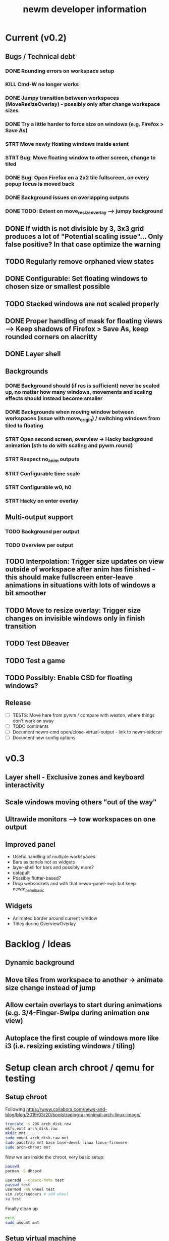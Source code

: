 #+TITLE: newm developer information

* Current (v0.2)
** Bugs / Technical debt
*** DONE Rounding errors on workspace setup
*** KILL Cmd-W no longer works
*** DONE Jumpy transition between workspaces (MoveResizeOverlay) - possibly only after change workspace sizes
*** DONE Try a little harder to force size on windows (e.g. Firefox > Save As)
*** STRT Move newly floating windows inside extent
*** STRT Bug: Move floating window to other screen, change to tiled
*** DONE Bug: Open Firefox on a 2x2 tile fullscreen, on every popup focus is moved back
*** DONE Background issues on overlapping outputs
*** DONE TODO: Extent on move_resize_overlay --> jumpy background

** DONE If width is not divisible by 3, 3x3 grid produces a lot of "Potential scaling issue"... Only false positive? In that case optimize the warning
** TODO Regularly remove orphaned view states
** DONE Configurable: Set floating windows to chosen size or smallest possible
** TODO Stacked windows are not scaled properly
** DONE Proper handling of mask for floating views --> Keep shadows of Firefox > Save As, keep rounded corners on alacritty
** DONE Layer shell

** Backgrounds
*** DONE Background should (if res is sufficient) never be scaled up, no matter how many windows, movements and scaling effects should instead become smaller
*** DONE Backgrounds when moving window between workspaces (issue with move_origin) / switching windows from tiled to floating
*** STRT Open second screen, overview -> Hacky background animation (sth to do with scaling and pywm.round)
*** STRT Respect no_anim outputs
*** STRT Configurable time scale
*** STRT Configurable w0, h0
*** STRT Hacky on enter overlay

** Multi-output support
*** TODO Background per output
*** TODO Overview per output

** TODO Interpolation: Trigger size updates on view outside of workspace after anim has finished - this should make fullscreen enter-leave animations in situations with lots of windows a bit smoother
** TODO Move to resize overlay: Trigger size changes on invisible windows only in finish transition

** TODO Test DBeaver
** TODO Test a game
** TODO Possibly: Enable CSD for floating windows?

** Release
- [ ] TESTS: Move here from pywm / compare with weston, where things don't work on sway
- [ ] TODO comments
- [ ] Document newm-cmd open/close-virtual-output - link to newm-sidecar
- [ ] Document new config options


* v0.3
** Layer shell - Exclusive zones and keyboard interactivity
** Scale windows moving others "out of the way"
** Ultrawide monitors --> tow workspaces on one output
** Improved panel
- Useful handling of multiple workspaces
- Bars as panels not as widgets
- layer-shell for bars and possibly more?
- catapult
- Possibly flutter-based?
- Drop websockets and with that newm-panel-nwjs but keep newm_panel_basic

** Widgets
- Animated border around current window
- Titles during OverviewOverlay

* Backlog / Ideas
** Dynamic background
** Move tiles from workspace to another -> animate size change instead of jump
** Allow certain overlays to start during animations (e.g. 3/4-Finger-Swipe during animation one view)
** Autoplace the first couple of windows more like i3 (i.e. resizing existing windows / tiling)


* Setup clean arch chroot / qemu for testing

** Setup chroot

Following https://www.collabora.com/news-and-blog/blog/2019/03/20/bootstraping-a-minimal-arch-linux-image/

#+BEGIN_SRC sh
truncate -s 20G arch_disk.raw
mkfs.ext4 arch_disk.raw
mkdir mnt
sudo mount arch_disk.raw mnt
sudo pacstrap mnt base base-devel linux linux-firmware
sudo arch-chroot mnt
#+END_SRC

Now we are inside the chroot, very basic setup:

#+BEGIN_SRC sh
passwd
pacman -S dhcpcd

useradd --create-home test
passwd test
usermod -aG wheel test
vim /etc/sudoers # add wheel
su test
#+END_SRC

Finally clean up

#+BEGIN_SRC sh
exit
sudo umount mnt
#+END_SRC

** Setup virtual machine

To use the disk in a virtual machine (not incredibly nice...)

#+BEGIN_SRC sh
sudo mount arch_disk.raw mnt
cp -r mnt/boot mnt_boot
sudo umount mnt
#+END_SRC

and start using

#+BEGIN_SRC sh
qemu-system-x86_64 --enable-kvm -hda arch_disk.raw -m 4G -kernel mnt_boot/vmlinuz-linux -initrd mnt_boot/initramfs-linux[-fallback].img -append "root=/dev/sda rw" -vga virtio
#+END_SRC

To enable internet access, probably

#+BEGIN_SRC sh
systemctl enable dhcpcd
systemctl start dhcpcd
#+END_SRC

is necessary
